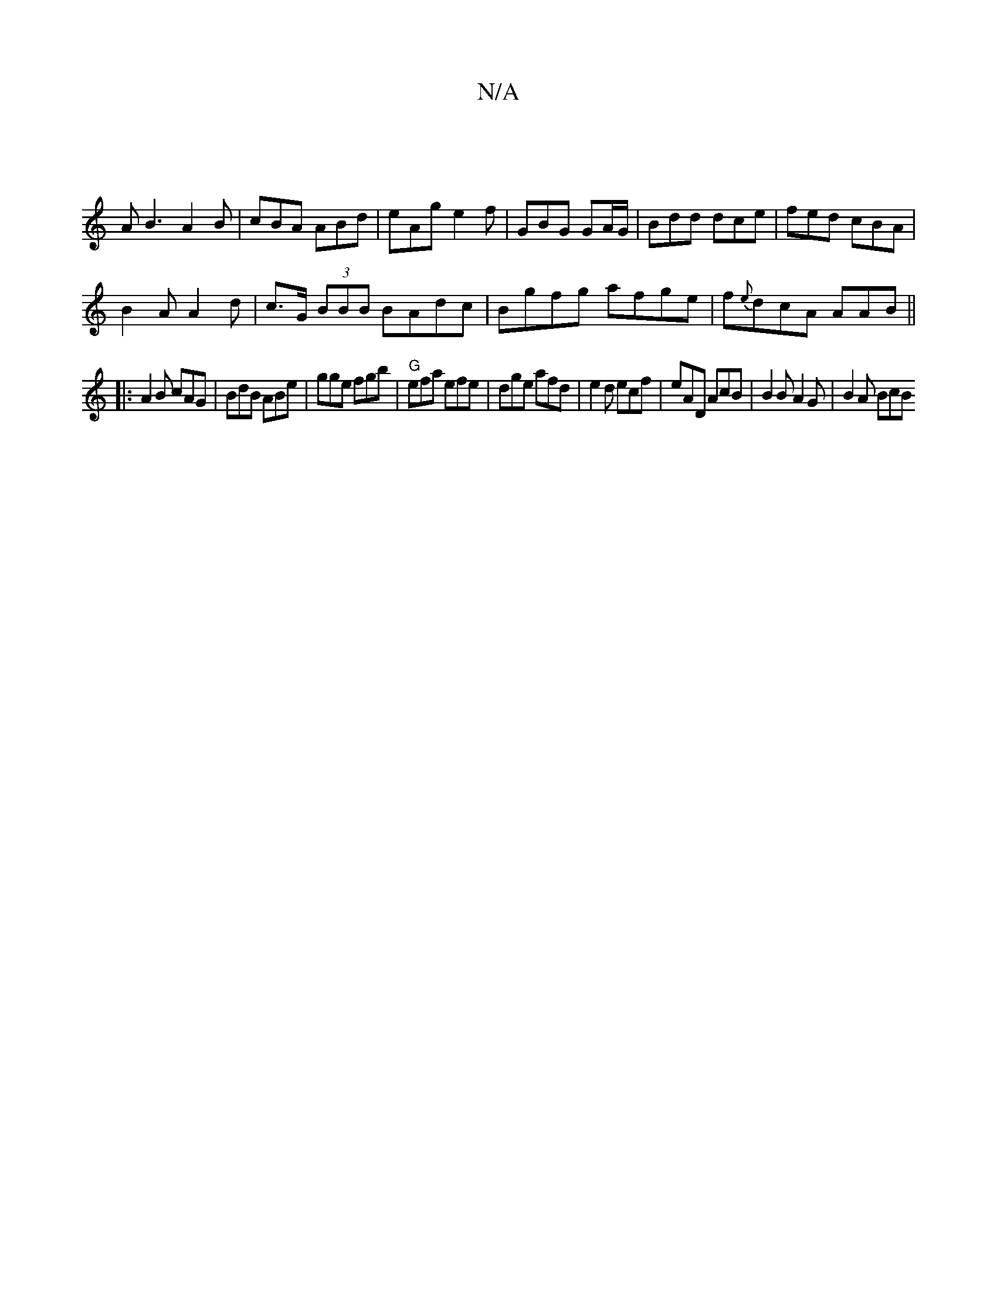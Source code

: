 X:1
T:N/A
M:4/4
R:N/A
K:Cmajor
 :|
|: |
AB3 A2B|cBA ABd|eAg e2f| GBG GA/G/|Bdd dce|fed cBA|
B2 A A2 d| c>G (3BBB BAdc|Bgfg afge|f{e}dcA AAB||
|:A2 B cAG|BdB ABe|gge fgb|"G"efa efe | dge afd | e2d ecf | eAD AcB | B2B A2G | B2 A BcB 